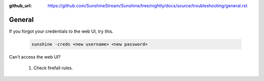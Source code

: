 :github_url: https://github.com/SunshineStream/Sunshine/tree/nightly/docs/source/troubleshooting/general.rst

General
=======
If you forgot your credentials to the web UI, try this.

   .. code-block:: bash

      sunshine -creds <new username> <new password>

Can't access the web UI?

   #. Check firefall rules.
